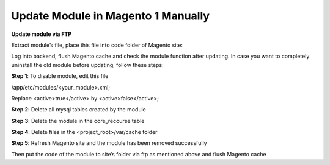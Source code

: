 Update Module in Magento 1 Manually
==========================================================

.. role:: step

.. role:: mail

.. role:: remark

**Update module via FTP**

Extract module’s file, place this file into code folder of Magento site:

.. image:: images/update-module-m1.PNG

Log into backend, flush Magento cache and check the module function after updating.
In case you want to completely uninstall the old module before updating, follow these steps:

**Step 1**: To disable module, edit this file

/app/etc/modules/<your_module>.xml;

Replace <active>true</active>  by <active>false</active>;

**Step 2**: Delete all mysql tables created by the module

**Step 3**: Delete the module in the core_recourse table

**Step 4**: Delete files in the <project_root>/var/cache folder

**Step 5**: Refresh Magento site and the module has been removed successfully 

Then put the code of the module to site’s folder via ftp as mentioned above and flush Magento cache
